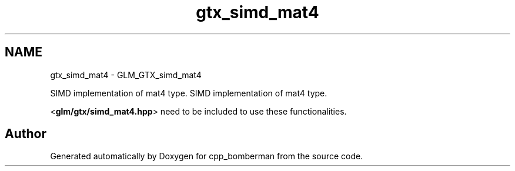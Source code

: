 .TH "gtx_simd_mat4" 3 "Sun Jun 7 2015" "Version 0.42" "cpp_bomberman" \" -*- nroff -*-
.ad l
.nh
.SH NAME
gtx_simd_mat4 \- GLM_GTX_simd_mat4
.PP
SIMD implementation of mat4 type\&.  
SIMD implementation of mat4 type\&. 

<\fBglm/gtx/simd_mat4\&.hpp\fP> need to be included to use these functionalities\&. 
.SH "Author"
.PP 
Generated automatically by Doxygen for cpp_bomberman from the source code\&.
